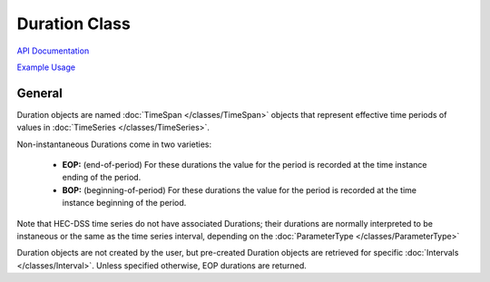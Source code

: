 Duration Class
==============

`API Documentation <https://hydrologicengineeringcenter.github.io/hec-python-library/hec.html#Duration>`_

`Example Usage <https://github.com/HydrologicEngineeringCenter/hec-python-library/blob/main/examples/duration_examples.ipynb>`_

General
-------

Duration objects are named :doc:`TimeSpan </classes/TimeSpan>` objects that represent effective time periods of
values in :doc:`TimeSeries </classes/TimeSeries>`.

Non-instantaneous Durations come in two varieties:

 - **EOP:** (end-of-period) For these durations the value for the period is recorded at the time instance ending of the period.
 - **BOP:** (beginning-of-period) For these durations the value for the period is recorded at the time instance beginning of the period. 

Note that HEC-DSS time series do not have associated Durations; their durations are normally interpreted to be instaneous or
the same as the time series interval, depending on the :doc:`ParameterType </classes/ParameterType>`

Duration objects are not created by the user, but pre-created Duration objects are retrieved for specific
:doc:`Intervals </classes/Interval>`. Unless specified otherwise, EOP durations are returned.

